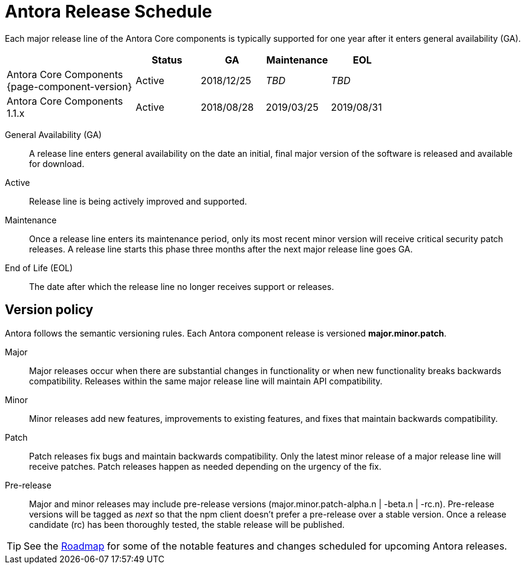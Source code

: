 = Antora Release Schedule
:page-aliases: version-and-lifecycle-policies.adoc
:table-caption!:

Each major release line of the Antora Core components is typically supported for one year after it enters general availability (GA).

[cols="2,1,1,1,1",width="75%"]
|===
|	|Status |GA	|Maintenance |EOL

|Antora Core Components {page-component-version}
|Active
|2018/12/25
|_TBD_
|_TBD_

|Antora Core Components 1.1.x
|Active
|2018/08/28
|2019/03/25
|2019/08/31

|===

General Availability (GA):: A release line enters general availability on the date an initial, final major version of the software is released and available for download.

Active:: Release line is being actively improved and supported.

Maintenance:: Once a release line enters its maintenance period, only its most recent minor version will receive critical security patch releases.
A release line starts this phase three months after the next major release line goes GA.

End of Life (EOL):: The date after which the release line no longer receives support or releases.

== Version policy

Antora follows the semantic versioning rules.
Each Antora component release is versioned *major.minor.patch*.

Major::
Major releases occur when there are substantial changes in functionality or when new functionality breaks backwards compatibility.
Releases within the same major release line will maintain API compatibility.

Minor::
Minor releases add new features, improvements to existing features, and fixes that maintain backwards compatibility.

Patch::
Patch releases fix bugs and maintain backwards compatibility.
Only the latest minor release of a major release line will receive patches.
Patch releases happen as needed depending on the urgency of the fix.

Pre-release::
Major and minor releases may include pre-release versions (major.minor.patch-alpha.n | -beta.n | -rc.n).
Pre-release versions will be tagged as _next_ so that the npm client doesn't prefer a pre-release over a stable version.
Once a release candidate (rc) has been thoroughly tested, the stable release will be published.

TIP: See the xref:project/roadmap.adoc[Roadmap] for some of the notable features and changes scheduled for upcoming Antora releases.
